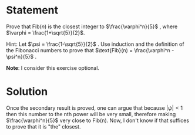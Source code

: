 * Statement
  Prove that $\text{Fib}(n)$ is the closest integer to $\frac{\varphi^n}{5}$ , where
  $\varphi = \frac{1+\sqrt{5}}{2}$.

  Hint: Let $\psi = \frac{1-\sqrt{5}}{2}$ . Use induction and the definition of the
  Fibonacci numbers to prove that $\text{Fib}(n) = \frac{\varphi^n - \psi^n}{5}$ .
  
  *Note*: I consider this exercise optional.
  
* Solution
  Once the secondary result is proved, one can argue that because $|\psi| < 1$
  then this number to the nth power will be very small, therefore making
  $\frac{\varphi^n}{5}$ very close to Fib(n). Now, I don't know if that suffices
  to prove that it is "the" closest.
